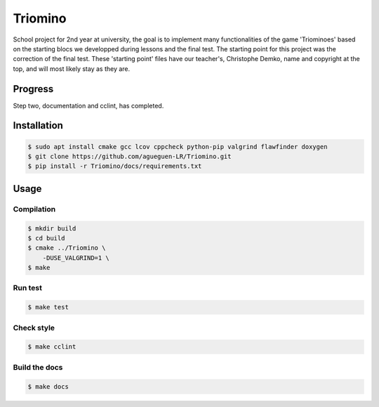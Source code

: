 Triomino
====================

School project for 2nd year at university, the goal is to implement many functionalities of the game 'Triominoes' based on the starting blocs we developped during lessons and the final test.
The starting point for this project was the correction of the final test. These 'starting point' files have our teacher's, Christophe Demko, name and copyright at the top, and will most likely stay as they are.

Progress
--------

Step two, documentation and cclint, has completed.

Installation
------------

.. code:: shell-session

   $ sudo apt install cmake gcc lcov cppcheck python-pip valgrind flawfinder doxygen
   $ git clone https://github.com/agueguen-LR/Triomino.git
   $ pip install -r Triomino/docs/requirements.txt

Usage
-----

Compilation
~~~~~~~~~~~

.. code:: shell-session

   $ mkdir build
   $ cd build
   $ cmake ../Triomino \
       -DUSE_VALGRIND=1 \
   $ make

Run test
~~~~~~~~~~~~~~~~~~~~~~~~~~

.. code:: shell-session

   $ make test

Check style
~~~~~~~~~~~

.. code:: shell-session

   $ make cclint

Build the docs
~~~~~~~~~~~~~~

.. code:: shell-session

   $ make docs
